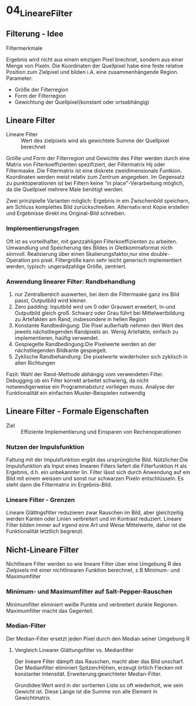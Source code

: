 * 04_LineareFilter
** Filterung - Idee
**** Filtermerkmale
Ergebnis wird nicht aus einem einzigen Pixel brechnet, sondern aus einer Menge von Pixeln. Die Koordinaten der Quellpixel habe eine feste relative Position zum Zielpixel und bilden i.A. eine zusammenhängende Region. Parameter:
  - Größe der Filterregion
  - Form der Filterregion
  - Gewichtung der Quellpixel(konstant oder ortsabhängig)
** Lineare Filter
+ Lineare Filter :: Wert des zielpixels wird als gewichtete Summe der Quellpixel berechnet
Größe und Form der Filterregion und Gewichte des Filter werden durch eine Matrix von Filterkoeffizienten spezifiziert, der Filtermatrix Hij oder Filtermaske.
Die Filtermatrix ist eine diskrete zweidimensionale Funtkion.
Koordinaten werden meist relativ zum Zentrum angegeben.
Im Gegensatz zu punktoperationen ist bei Filtern keine "in place"-Verarbeitung möglich, da die Quellpixel mehrere Male benötigt werden.

Zwei prinzipielle Varianten möglich: Ergebnis in ein Zwischenbild speichern, am Schluss komplettes Bild zurückschreiben. Alternativ:erst Kopie erstellen und Ergebnisse direkt ins Original-Bild schreiben.

*** Implementierungsfragen
Oft ist es vorteilhafter, mit ganzzahligen Filterkoeffizienten zu arbeiten. Umwandlung und Speicherung des Bildes in Gleitkommaformat nicth sinnvoll. Realisierung über einen Skalierungsfaktor,nur eine double-Operation pro pixel. Filtergröße kann sehr leicht generisch implementiert werden, typisch: ungeradzahlige Größe, zentriert.
*** Anwendung linearer Filter: Randbehandlung
  1. nur Zentralbereich auswerten, bei dem die Filtermaske ganz ins Bild passt, Outputbild wird kleiner.
  2. Zero padding: Inputbild wird um 0 oder Grauwert erweitert, In-und Outputbild gleich groß. Schwarz oder Grau führt bei Mittelwertbildung zu Artefakten am Rand, insbesondere in hellen Region
  3. Konstante Randbedingung: Die Pixel außerhalb nehmen den Wert des jeweils nächstliegenden Randpixels an. Wenig Artefakte, einfach zu implementieren, haüfig verwendet.
  4. Gespiegelte Randbedingung:Die Pixelwerte werden an der nächstliegenden Bildkante gespiegelt.
  5. Zyklische Randbehandlung: Die pixelwerte wiederholen sich zyklisch in allen Richtungen
  Fazit: Wahl der Rand-Methode abhängig vom verwendeten Filter. Debugging ob ein Filter korrekt arbeitet schwierig, da nicht notwendigerweise ein Programmabsturz vorliegen muss. Analyse der Funktionalität ein einfachen Muster-Beispielen notwendig
** Lineare Filter - Formale Eigenschaften
+ Ziel :: Effiziente Implementierung und Einsparen von Rechenoperationen
*** Nutzen der Impulsfunktion
Faltung mit der Impulsfunktion ergibt das ursprüngliche Bild.
Nützlicher:Die Impulsfunktion als Input eines linearen Filters liefert die Filterfunktion H als Ergebnis, d.h. ein unbekannter lin. Filter lässt sich durch Anwendung auf ein Bild mit einem weissen und sonst nur schwarzen Pixeln entschlüsseln. Es steht dann die Filtermatrix im Ergebnis-Bild.
*** Lineare Filter - Grenzen
Lineare Glättngsfilter reduzieren zwar Rauschen im Bild, aber gleichzeitig werden Kanten oder Linien verbreitert und im Kontrast reduziert. Lineare Filter bilden immer auf irgend eine Art und Weise Mittelwerte, daher ist die Funktionalität letztlich begrenzt.
** Nicht-Lineare Filter
Nichtlieare Filter werden so wie lineare Filter über eine Umgebung R des Zielpixels mit einer nichtlinearen Funktion berechnet, z.B Minimum- und Maximumfilter
*** Minimum- und Maximumfilter auf Salt-Pepper-Rauschen
  Minimumfilter eliminiert weiße Punkte und verbreitert dunkle Regionen.
  Maximumfilter macht das Gegenteil.
*** Median-Filter
 Der Median-Filter ersetzt jeden Pixel durch den Median seiner Umgebung R
**** Vergleich Linearer Glättungsfilter vs. Medianfilter
Der lineare Filter dämpft das Rauschen, macht aber das Bild unscharf. Der Medianfilter eliminiert Spitzen/Höhen, erzeugt örtlich Flecken mit konstanter Intensität. Erweiterung:gewichteter Median-Filter.

Grundidee:Wert wird in der sortierten Liste so oft wiederholt, wie sein Gewicht ist. Diese Länge ist die Summe von alle Element in Gewichtmatrix.
